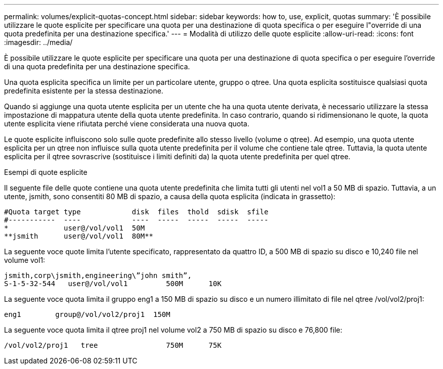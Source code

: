 ---
permalink: volumes/explicit-quotas-concept.html 
sidebar: sidebar 
keywords: how to, use, explicit, quotas 
summary: 'È possibile utilizzare le quote esplicite per specificare una quota per una destinazione di quota specifica o per eseguire l"override di una quota predefinita per una destinazione specifica.' 
---
= Modalità di utilizzo delle quote esplicite
:allow-uri-read: 
:icons: font
:imagesdir: ../media/


[role="lead"]
È possibile utilizzare le quote esplicite per specificare una quota per una destinazione di quota specifica o per eseguire l'override di una quota predefinita per una destinazione specifica.

Una quota esplicita specifica un limite per un particolare utente, gruppo o qtree. Una quota esplicita sostituisce qualsiasi quota predefinita esistente per la stessa destinazione.

Quando si aggiunge una quota utente esplicita per un utente che ha una quota utente derivata, è necessario utilizzare la stessa impostazione di mappatura utente della quota utente predefinita. In caso contrario, quando si ridimensionano le quote, la quota utente esplicita viene rifiutata perché viene considerata una nuova quota.

Le quote esplicite influiscono solo sulle quote predefinite allo stesso livello (volume o qtree). Ad esempio, una quota utente esplicita per un qtree non influisce sulla quota utente predefinita per il volume che contiene tale qtree. Tuttavia, la quota utente esplicita per il qtree sovrascrive (sostituisce i limiti definiti da) la quota utente predefinita per quel qtree.

.Esempi di quote esplicite
Il seguente file delle quote contiene una quota utente predefinita che limita tutti gli utenti nel vol1 a 50 MB di spazio. Tuttavia, a un utente, jsmith, sono consentiti 80 MB di spazio, a causa della quota esplicita (indicata in grassetto):

[listing]
----
#Quota target type            disk  files  thold  sdisk  sfile
#-----------  ----            ----  -----  -----  -----  -----
*             user@/vol/vol1  50M
**jsmith      user@/vol/vol1  80M**
----
La seguente voce quote limita l'utente specificato, rappresentato da quattro ID, a 500 MB di spazio su disco e 10,240 file nel volume vol1:

[listing]
----
jsmith,corp\jsmith,engineering\”john smith”,
S-1-5-32-544   user@/vol/vol1         500M      10K
----
La seguente voce quota limita il gruppo eng1 a 150 MB di spazio su disco e un numero illimitato di file nel qtree /vol/vol2/proj1:

[listing]
----
eng1        group@/vol/vol2/proj1  150M
----
La seguente voce quota limita il qtree proj1 nel volume vol2 a 750 MB di spazio su disco e 76,800 file:

[listing]
----
/vol/vol2/proj1   tree                750M      75K
----
